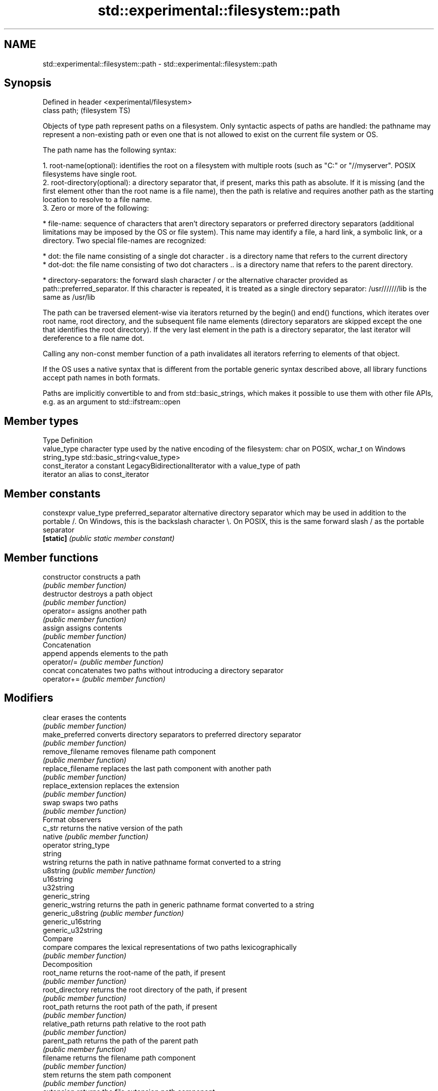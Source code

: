 .TH std::experimental::filesystem::path 3 "2020.03.24" "http://cppreference.com" "C++ Standard Libary"
.SH NAME
std::experimental::filesystem::path \- std::experimental::filesystem::path

.SH Synopsis
   Defined in header <experimental/filesystem>
   class path;                                  (filesystem TS)

   Objects of type path represent paths on a filesystem. Only syntactic aspects of paths are handled: the pathname may represent a non-existing path or even one that is not allowed to exist on the current file system or OS.

   The path name has the following syntax:

    1. root-name(optional): identifies the root on a filesystem with multiple roots (such as "C:" or "//myserver". POSIX filesystems have single root.
    2. root-directory(optional): a directory separator that, if present, marks this path as absolute. If it is missing (and the first element other than the root name is a file name), then the path is relative and requires another path as the starting location to resolve to a file name.
    3. Zero or more of the following:

              * file-name: sequence of characters that aren't directory separators or preferred directory separators (additional limitations may be imposed by the OS or file system). This name may identify a file, a hard link, a symbolic link, or a directory. Two special file-names are recognized:

                           * dot: the file name consisting of a single dot character . is a directory name that refers to the current directory
                           * dot-dot: the file name consisting of two dot characters .. is a directory name that refers to the parent directory.

              * directory-separators: the forward slash character / or the alternative character provided as path::preferred_separator. If this character is repeated, it is treated as a single directory separator: /usr///////lib is the same as /usr/lib

   The path can be traversed element-wise via iterators returned by the begin() and end() functions, which iterates over root name, root directory, and the subsequent file name elements (directory separators are skipped except the one that identifies the root directory). If the very last element in the path is a directory separator, the last iterator will dereference to a file name dot.

   Calling any non-const member function of a path invalidates all iterators referring to elements of that object.

   If the OS uses a native syntax that is different from the portable generic syntax described above, all library functions accept path names in both formats.

   Paths are implicitly convertible to and from std::basic_strings, which makes it possible to use them with other file APIs, e.g. as an argument to std::ifstream::open

.SH Member types

   Type           Definition
   value_type     character type used by the native encoding of the filesystem: char on POSIX, wchar_t on Windows
   string_type    std::basic_string<value_type>
   const_iterator a constant LegacyBidirectionalIterator with a value_type of path
   iterator       an alias to const_iterator

.SH Member constants

   constexpr value_type preferred_separator alternative directory separator which may be used in addition to the portable /. On Windows, this is the backslash character \\. On POSIX, this is the same forward slash / as the portable separator
   \fB[static]\fP                                 \fI(public static member constant)\fP

.SH Member functions

   constructor          constructs a path
                        \fI(public member function)\fP
   destructor           destroys a path object
                        \fI(public member function)\fP
   operator=            assigns another path
                        \fI(public member function)\fP
   assign               assigns contents
                        \fI(public member function)\fP
         Concatenation
   append               appends elements to the path
   operator/=           \fI(public member function)\fP
   concat               concatenates two paths without introducing a directory separator
   operator+=           \fI(public member function)\fP
.SH Modifiers
   clear                erases the contents
                        \fI(public member function)\fP
   make_preferred       converts directory separators to preferred directory separator
                        \fI(public member function)\fP
   remove_filename      removes filename path component
                        \fI(public member function)\fP
   replace_filename     replaces the last path component with another path
                        \fI(public member function)\fP
   replace_extension    replaces the extension
                        \fI(public member function)\fP
   swap                 swaps two paths
                        \fI(public member function)\fP
         Format observers
   c_str                returns the native version of the path
   native               \fI(public member function)\fP
   operator string_type
   string
   wstring              returns the path in native pathname format converted to a string
   u8string             \fI(public member function)\fP
   u16string
   u32string
   generic_string
   generic_wstring      returns the path in generic pathname format converted to a string
   generic_u8string     \fI(public member function)\fP
   generic_u16string
   generic_u32string
         Compare
   compare              compares the lexical representations of two paths lexicographically
                        \fI(public member function)\fP
         Decomposition
   root_name            returns the root-name of the path, if present
                        \fI(public member function)\fP
   root_directory       returns the root directory of the path, if present
                        \fI(public member function)\fP
   root_path            returns the root path of the path, if present
                        \fI(public member function)\fP
   relative_path        returns path relative to the root path
                        \fI(public member function)\fP
   parent_path          returns the path of the parent path
                        \fI(public member function)\fP
   filename             returns the filename path component
                        \fI(public member function)\fP
   stem                 returns the stem path component
                        \fI(public member function)\fP
   extension            returns the file extension path component
                        \fI(public member function)\fP
         Queries
   empty                checks if the path is empty
                        \fI(public member function)\fP
   has_root_path
   has_root_name
   has_root_directory
   has_relative_path    checks if the corresponding path element is not empty
   has_parent_path      \fI(public member function)\fP
   has_filename
   has_stem
   has_extension
   is_absolute          checks if root_path() uniquely identifies file system location
   is_relative          \fI(public member function)\fP
.SH Iterators
   begin                iterator access to the path as a sequence of elements
   end                  \fI(public member function)\fP

.SH Non-member functions

   swap(std::experimental::filesystem::path) swaps two paths
                                             \fI(function)\fP
   operator==
   operator!=
   operator<                                 lexicographically compares two paths
   operator<=                                \fI(function)\fP
   operator>
   operator>=
   operator/                                 concatenates two paths with a directory separator
                                             \fI(function)\fP
   operator<<                                performs stream input and output on a path
   operator>>                                \fI(function)\fP
   u8path                                    creates a path from a UTF-8 encoded source
                                             \fI(function)\fP
